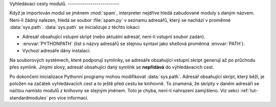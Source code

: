 Vyhledávací cesty modulů. -------------------------

Když je importován modul se jménem :mod:`spam`, interpreter nejdříve hledá
zabudované moduly s daným názvem. Není-li žádný nalezen, hledá se soubor
:file:`spam.py` v seznamu adresářů, který se nachází v proměnné
:data:`sys.path`. :data:`sys.path` se inicializuje z těchto lokací:

* Adresář obsahující vstupní skript (nebo aktuální adresář, není-li
  vstupní soubor zadán).
* :envvar:`PYTHONPATH` (list s názvy adresářů se stejnou syntaxí jako
  shellová proměnná :envvar:`PATH`).
* Vychozí adresáře dány instalací.

Na souborových systémech, které podporují symlinky, se adresáře obsahující
vstupní skript generují až po průchodu přes symlink. Jinými slovy, adresář
obsahující daný symlink se **nepřidává** do výhledávacích cest.

Po dokončení inicializace Pythonní programy mohou modifikovat :data:`sys.path`.
Adresář obsahující skript, který běží, je položen na začátek vyhledávacích cest
a to ještě před cestu ke knihovně. To znamená, že skripty v daném adresáři se
načtou namísto modulů z knihovny se stejným jménem. Toto je chyba, není-li
nahrazení zamýšleno. Viz sekci :ref:`tut-standardmodules` pro více informací.

